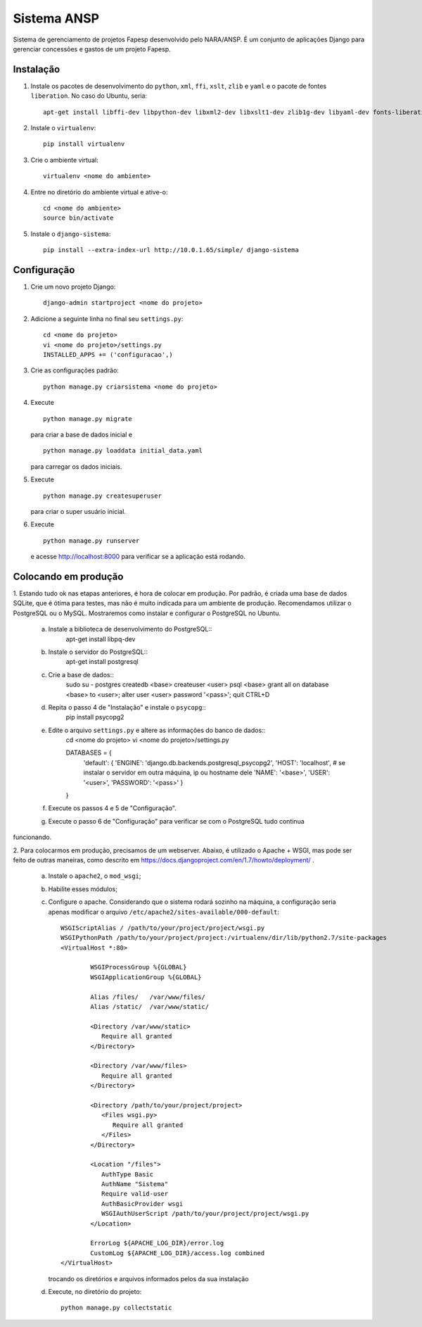 ﻿============
Sistema ANSP
============

Sistema de gerenciamento de projetos Fapesp desenvolvido pelo NARA/ANSP.
É um conjunto de aplicações Django para gerenciar concessões e gastos de
um projeto Fapesp.

Instalação
..........

1. Instale os pacotes de desenvolvimento do ``python``, ``xml``, ``ffi``, ``xslt``, ``zlib`` e ``yaml`` e o pacote de fontes ``liberation``. No caso do Ubuntu, seria::

    apt-get install libffi-dev libpython-dev libxml2-dev libxslt1-dev zlib1g-dev libyaml-dev fonts-liberation

2. Instale o ``virtualenv``::

    pip install virtualenv

3. Crie o ambiente virtual::

    virtualenv <nome do ambiente>

4. Entre no diretório do ambiente virtual e ative-o::

    cd <nome do ambiente>
    source bin/activate

5. Instale o ``django-sistema``::

    pip install --extra-index-url http://10.0.1.65/simple/ django-sistema

Configuração
............

1. Crie um novo projeto Django::

    django-admin startproject <nome do projeto>


2. Adicione a seguinte linha no final seu ``settings.py``::

    cd <nome do projeto>
    vi <nome do projeto>/settings.py
    INSTALLED_APPS += ('configuracao',)

3. Crie as configurações padrão::

    python manage.py criarsistema <nome do projeto>

4. Execute
   ::

    python manage.py migrate

   para criar a base de dados inicial e
   ::

    python manage.py loaddata initial_data.yaml

   para carregar os dados iniciais.

5. Execute
   ::

    python manage.py createsuperuser

   para criar o super usuário inicial.

6. Execute
   ::

    python manage.py runserver

   e acesse http://localhost:8000 para verificar se a aplicação está rodando.


Colocando em produção
.....................

1. Estando tudo ok nas etapas anteriores, é hora de colocar em produção. Por padrão, é criada
uma base de dados SQLite, que é ótima para testes, mas não é muito indicada para um ambiente de 
produção. Recomendamos utilizar o PostgreSQL ou o MySQL. Mostraremos como instalar e configurar 
o PostgreSQL no Ubuntu.

    a. Instale a biblioteca de desenvolvimento do PostgreSQL::
        apt-get install libpq-dev
    b. Instale o servidor do PostgreSQL::
        apt-get install postgresql
    c. Crie a base de dados::
        sudo su - postgres
        createdb <base>
        createuser <user>
        psql <base>
        grant all on database <base> to <user>;
        alter user <user> password '<pass>';
        quit
        CTRL+D

    d. Repita o passo 4 de "Instalação" e instale o ``psycopg``::
        pip install psycopg2

    e. Edite o arquivo ``settings.py`` e altere as informações do banco de dados::
        cd <nome do projeto>
        vi <nome do projeto>/settings.py
        
        DATABASES = {
	    'default': {
            'ENGINE': 'django.db.backends.postgresql_psycopg2',
            'HOST': 'localhost', # se instalar o servidor em outra máquina, ip ou hostname dele
            'NAME': '<base>',
            'USER': '<user>',
            'PASSWORD': '<pass>'
            } 
        }

    f. Execute os passos 4 e 5 de "Configuração".

    g. Execute o passo 6 de "Configuração" para verificar se com o PostgreSQL tudo continua
funcionando.

2. Para colocarmos em produção, precisamos de um webserver. Abaixo, é utilizado o Apache + WSGI, mas
pode ser feito de outras maneiras, como descrito em https://docs.djangoproject.com/en/1.7/howto/deployment/ .

    a. Instale o ``apache2``, o ``mod_wsgi``;
    b. Habilite esses módulos;
    c. Configure o apache. Considerando que o sistema rodará sozinho na máquina, a configuração seria apenas
       modificar o arquivo ``/etc/apache2/sites-available/000-default``::

        WSGIScriptAlias / /path/to/your/project/project/wsgi.py
        WSGIPythonPath /path/to/your/project/project:/virtualenv/dir/lib/python2.7/site-packages
        <VirtualHost *:80>

                WSGIProcessGroup %{GLOBAL}
                WSGIApplicationGroup %{GLOBAL}

                Alias /files/   /var/www/files/
                Alias /static/  /var/www/static/

                <Directory /var/www/static>
                   Require all granted
                </Directory>

                <Directory /var/www/files>
                   Require all granted
                </Directory>

                <Directory /path/to/your/project/project>
                   <Files wsgi.py>
                      Require all granted
                   </Files>
                </Directory>

                <Location "/files">
                   AuthType Basic
                   AuthName "Sistema"
                   Require valid-user
                   AuthBasicProvider wsgi
                   WSGIAuthUserScript /path/to/your/project/project/wsgi.py
                </Location>

                ErrorLog ${APACHE_LOG_DIR}/error.log
                CustomLog ${APACHE_LOG_DIR}/access.log combined
        </VirtualHost>

       trocando os diretórios e arquivos informados pelos da sua instalação

    d. Execute, no diretório do projeto::

        python manage.py collectstatic

